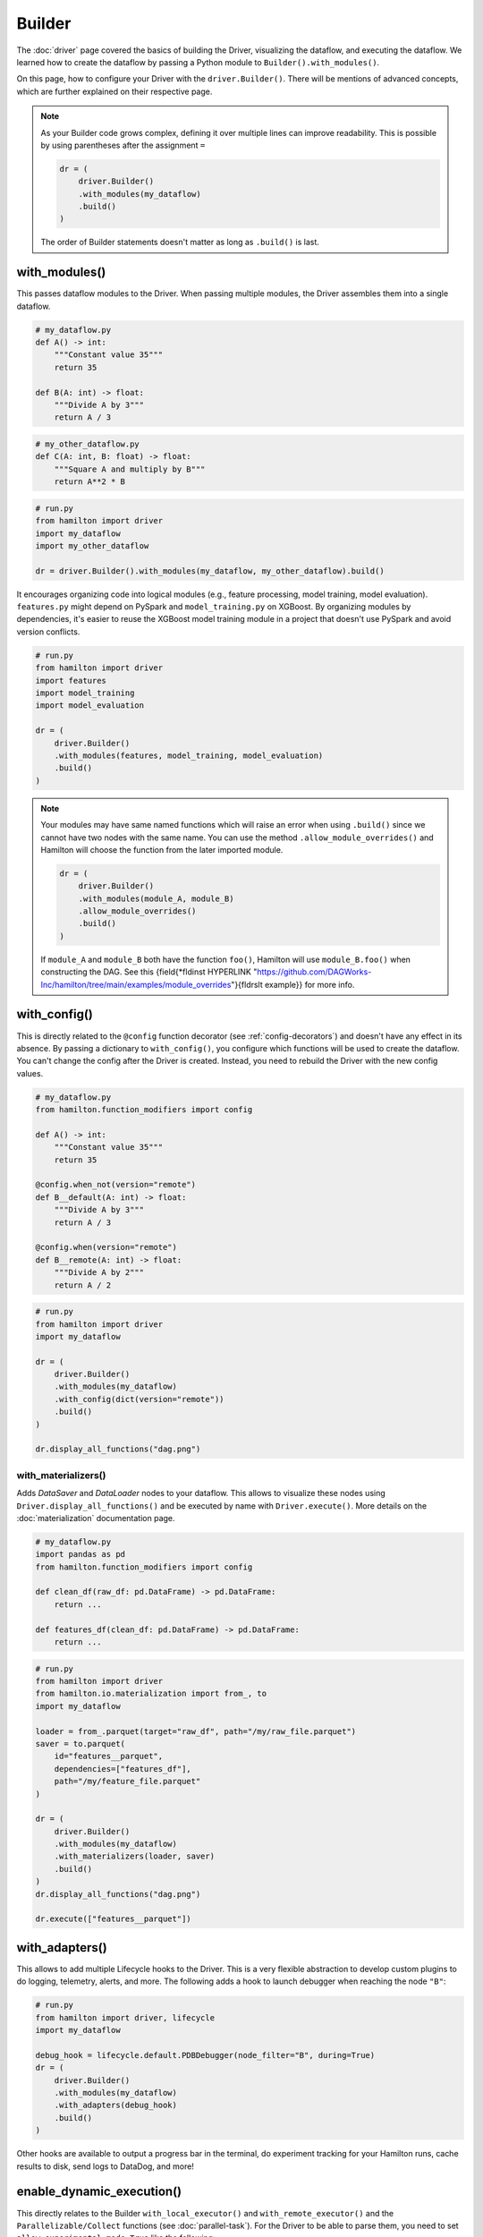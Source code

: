 #######
Builder
#######

The :doc:`driver` page covered the basics of building the Driver, visualizing the dataflow, and executing the dataflow. We learned how to create the dataflow by passing a Python module to ``Builder().with_modules()``.

On this page, how to configure your Driver with the ``driver.Builder()``. There will be mentions of advanced concepts, which are further explained on their respective page.

.. note::

    As your Builder code grows complex, defining it over multiple lines can improve readability. This is possible by using parentheses after the assignment ``=``

    .. code-block:: python

        dr = (
            driver.Builder()
            .with_modules(my_dataflow)
            .build()
        )

    The order of Builder statements doesn't matter as long as ``.build()`` is last.


with_modules()
--------------

This passes dataflow modules to the Driver. When passing multiple modules, the Driver assembles them into a single dataflow.

.. code-block:: python

    # my_dataflow.py
    def A() -> int:
        """Constant value 35"""
        return 35

    def B(A: int) -> float:
        """Divide A by 3"""
        return A / 3

.. code-block:: python

    # my_other_dataflow.py
    def C(A: int, B: float) -> float:
        """Square A and multiply by B"""
        return A**2 * B

.. code-block:: python

    # run.py
    from hamilton import driver
    import my_dataflow
    import my_other_dataflow

    dr = driver.Builder().with_modules(my_dataflow, my_other_dataflow).build()

.. image:: ../_static/abc_basic.png
    :align: center


It encourages organizing code into logical modules (e.g., feature processing, model training, model evaluation). ``features.py`` might depend on PySpark and ``model_training.py`` on XGBoost. By organizing modules by dependencies, it's easier to reuse the XGBoost model training module in a project that doesn't use PySpark and avoid version conflicts.

.. code-block:: python

    # run.py
    from hamilton import driver
    import features
    import model_training
    import model_evaluation

    dr = (
        driver.Builder()
        .with_modules(features, model_training, model_evaluation)
        .build()
    )

.. note::

    Your modules may have same named functions which will raise an error when using ``.build()`` since we cannot have two nodes with the same name. You can use the method ``.allow_module_overrides()`` and Hamilton will choose the function from the later imported module.



    .. code-block:: python

        dr = (
            driver.Builder()
            .with_modules(module_A, module_B)
            .allow_module_overrides()
            .build()
        )

    If ``module_A`` and ``module_B`` both have the function ``foo()``, Hamilton will use ``module_B.foo()`` when constructing the DAG. See this {\field{\*\fldinst HYPERLINK "https://github.com/DAGWorks-Inc/hamilton/tree/main/examples/module_overrides"}{\fldrslt example}} for more info.

with_config()
-------------

This is directly related to the ``@config`` function decorator (see :ref:`config-decorators`) and doesn't have any effect in its absence. By passing a dictionary to ``with_config()``, you configure which functions will be used to create the dataflow. You can't change the config after the Driver is created. Instead, you need to rebuild the Driver with the new config values.

.. code-block:: python

    # my_dataflow.py
    from hamilton.function_modifiers import config

    def A() -> int:
        """Constant value 35"""
        return 35

    @config.when_not(version="remote")
    def B__default(A: int) -> float:
        """Divide A by 3"""
        return A / 3

    @config.when(version="remote")
    def B__remote(A: int) -> float:
        """Divide A by 2"""
        return A / 2

.. code-block:: python

    # run.py
    from hamilton import driver
    import my_dataflow

    dr = (
        driver.Builder()
        .with_modules(my_dataflow)
        .with_config(dict(version="remote"))
        .build()
    )

    dr.display_all_functions("dag.png")


.. image:: ./_snippets/config_when.png
    :align: center


with_materializers()
____________________

Adds `DataSaver` and `DataLoader` nodes to your dataflow. This allows to visualize these nodes using ``Driver.display_all_functions()`` and be executed by name with ``Driver.execute()``. More details on the :doc:`materialization` documentation page.

.. code-block:: python

    # my_dataflow.py
    import pandas as pd
    from hamilton.function_modifiers import config

    def clean_df(raw_df: pd.DataFrame) -> pd.DataFrame:
        return ...

    def features_df(clean_df: pd.DataFrame) -> pd.DataFrame:
        return ...

.. code-block:: python

    # run.py
    from hamilton import driver
    from hamilton.io.materialization import from_, to
    import my_dataflow

    loader = from_.parquet(target="raw_df", path="/my/raw_file.parquet")
    saver = to.parquet(
        id="features__parquet",
        dependencies=["features_df"],
        path="/my/feature_file.parquet"
    )

    dr = (
        driver.Builder()
        .with_modules(my_dataflow)
        .with_materializers(loader, saver)
        .build()
    )
    dr.display_all_functions("dag.png")

    dr.execute(["features__parquet"])

.. image:: ./_snippets/materializers.png
    :align: center


with_adapters()
---------------

This allows to add multiple Lifecycle hooks  to the Driver. This is a very flexible abstraction to develop custom plugins to do logging, telemetry, alerts, and more. The following adds a hook to launch debugger when reaching the node ``"B"``:

.. code-block:: python

    # run.py
    from hamilton import driver, lifecycle
    import my_dataflow

    debug_hook = lifecycle.default.PDBDebugger(node_filter="B", during=True)
    dr = (
        driver.Builder()
        .with_modules(my_dataflow)
        .with_adapters(debug_hook)
        .build()
    )

Other hooks are available to output a progress bar in the terminal, do experiment tracking for your Hamilton runs, cache results to disk, send logs to DataDog, and more!

enable_dynamic_execution()
--------------------------

This directly relates to the Builder ``with_local_executor()`` and ``with_remote_executor()`` and the ``Parallelizable/Collect`` functions (see :doc:`parallel-task`). For the Driver to be able to parse them, you need to set ``allow_experimental_mode=True`` like the following:

.. code-block:: python

    # run.py
    from hamilton import driver
    import my_dataflow  # <- this contains Parallelizable/Collect nodes

    dr = (
        driver.Builder()
        .enable_dynamic_execution(allow_experimental_mode=True)  # set True
        .with_modules(my_dataflow)
        .build()
    )

By enabling dynamic execution, reasonable defaults are used for local and remote executors. You also specify them explicitly as such:

.. code-block:: python

    # run.py
    from hamilton import driver
    from hamilton.execution import executors
    import my_dataflow

    dr = (
        driver.Builder()
        .with_modules(my_dataflow)
        .enable_dynamic_execution(allow_experimental_mode=True)
        .with_local_executor(executors.SynchronousLocalTaskExecutor())
        .with_remote_executor(executors.MultiProcessingExecutor(max_tasks=5))
        .build()
    )
